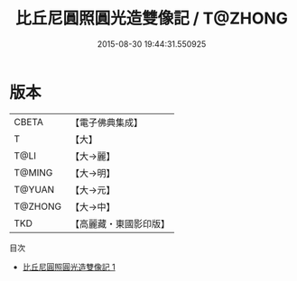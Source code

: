 #+TITLE: 比丘尼圓照圓光造雙像記 / T@ZHONG

#+DATE: 2015-08-30 19:44:31.550925
* 版本
 |     CBETA|【電子佛典集成】|
 |         T|【大】     |
 |      T@LI|【大→麗】   |
 |    T@MING|【大→明】   |
 |    T@YUAN|【大→元】   |
 |   T@ZHONG|【大→中】   |
 |       TKD|【高麗藏・東國影印版】|
目次
 - [[file:KR6c0024_001.txt][比丘尼圓照圓光造雙像記 1]]
